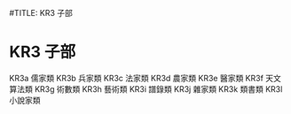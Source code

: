 #TITLE: KR3 子部
* KR3 子部
KR3a 儒家類
KR3b 兵家類
KR3c 法家類
KR3d 農家類
KR3e 醫家類
KR3f 天文算法類
KR3g 術數類
KR3h 藝術類
KR3i 譜錄類
KR3j 雜家類
KR3k 類書類
KR3l 小說家類
